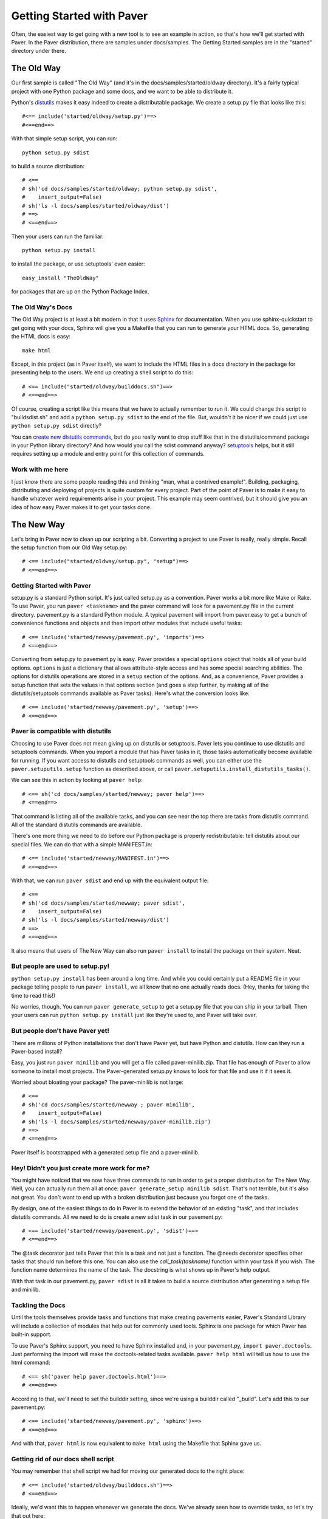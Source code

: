.. _gettingstarted:

==========================
Getting Started with Paver
==========================

Often, the easiest way to get going with a new tool is to see an example
in action, so that's how we'll get started with Paver. In the Paver
distribution, there are samples under docs/samples. The Getting
Started samples are in the "started" directory under there.

The Old Way
===========

Our first sample is called "The Old Way" (and it's in the 
docs/samples/started/oldway directory). It's a fairly typical project
with one Python package and some docs, and we want to be able to
distribute it.

Python's distutils_ makes it easy indeed to create a distributable
package. We create a setup.py file that looks like this::

  #<== include('started/oldway/setup.py')==>
  #<==end==>
  
With that simple setup script, you can run::

  python setup.py sdist

to build a source distribution::

  # <== 
  # sh('cd docs/samples/started/oldway; python setup.py sdist',
  #    insert_output=False)
  # sh('ls -l docs/samples/started/oldway/dist')
  # ==>
  # <==end==>

Then your users can run the familiar::

  python setup.py install

to install the package, or use setuptools' even easier::

  easy_install "TheOldWay"

for packages that are up on the Python Package Index.

.. _distutils: http://docs.python.org/dist/dist.html

The Old Way's Docs
------------------

The Old Way project is at least a bit modern in that it uses Sphinx_ for documentation. When you use sphinx-quickstart to get going with your
docs, Sphinx will give you a Makefile that you can run to generate
your HTML docs. So, generating the HTML docs is easy::

  make html

Except, in this project (as in Paver itself), we want to include the
HTML files in a docs directory in the package for presenting help to
the users. We end up creating a shell script to do this::

  # <== include("started/oldway/builddocs.sh")==>
  # <==end==>

Of course, creating a script like this means that we have to actually
remember to run it. We could change this script to "buildsdist.sh"
and add a ``python setup.py sdist`` to the end of the file. But,
wouldn't it be nicer if we could just use ``python setup.py sdist``
directly?

You can `create new distutils commands`_, but do you really want to
drop stuff like that in the distutils/command package in your
Python library directory? And how would you call the sdist command
anyway? setuptools_ helps, but it still requires setting up a module
and entry point for this collection of commands.

.. _create new distutils commands: http://docs.python.org/dist/node84.html
.. _setuptools: http://peak.telecommunity.com/DevCenter/setuptools
.. _Sphinx: http://sphinx.pocoo.org


Work with me here
-----------------

I just `know` there are some people reading this and thinking
"man, what a contrived example!". Building, packaging, distributing
and deploying of projects is quite custom for every project.
Part of the point of Paver is to make it easy to handle whatever
weird requirements arise in your project. This example may seem
contrived, but it should give you an idea of how easy Paver
makes it to get your tasks done.

The New Way
===========

Let's bring in Paver now to clean up our scripting a bit. Converting
a project to use Paver is really, really simple. Recall the setup
function from our Old Way setup.py::

  # <== include("started/oldway/setup.py", "setup")==>
  # <==end==>

Getting Started with Paver
--------------------------

setup.py is a standard Python script. It's just called setup.py
as a convention. Paver works a bit more like Make or Rake.
To use Paver, you run ``paver <taskname>`` and the paver
command will look for a pavement.py file in the current directory.
pavement.py is a standard Python module. A typical pavement will 
import from paver.easy to get a bunch of convenience functions
and objects and then import other modules that include useful
tasks::

    # <== include('started/newway/pavement.py', 'imports')==>
    # <==end==>

Converting from setup.py to pavement.py is easy. Paver provides
a special ``options`` object that holds all of your build options.
``options`` is just a dictionary that allows attribute-style
access and has some special searching abilities. The options
for distutils operations are stored in a ``setup`` section of the
options. And, as a convenience, Paver provides a setup function
that sets the values in that options section (and goes a step
further, by making all of the distutils/setuptools commands 
available as Paver tasks). Here's what the conversion looks like::

  # <== include('started/newway/pavement.py', 'setup')==>
  # <==end==>

Paver is compatible with distutils
----------------------------------

Choosing to use Paver does not mean giving up on distutils or
setuptools. Paver lets you continue to use distutils and setuptools
commands. When you import a module that has Paver tasks in it,
those tasks automatically become available for running. If you
want access to distutils and setuptools commands as well, you can either
use the ``paver.setuputils.setup`` function as described
above, or call ``paver.setuputils.install_distutils_tasks()``.

We can see this in action by looking at ``paver help``::

  # <== sh('cd docs/samples/started/newway; paver help')==>
  # <==end==>

That command is listing all of the available tasks, and you can see
near the top there are tasks from distutils.command. All of the
standard distutils commands are available.

There's one more thing we need to do before our Python package
is properly redistributable: tell distutils about our special files.
We can do that with a simple MANIFEST.in::

    # <== include('started/newway/MANIFEST.in')==>
    # <==end==>

With that, we can run ``paver sdist`` and end up with the
equivalent output file::

  # <== 
  # sh('cd docs/samples/started/newway; paver sdist',
  #    insert_output=False)
  # sh('ls -l docs/samples/started/newway/dist')
  # ==>
  # <==end==>

It also means that users of The New Way can also run ``paver install``
to install the package on their system. Neat.

But people are used to setup.py!
--------------------------------

``python setup.py install`` has been around a long time. And while
you could certainly put a README file in your package telling
people to run ``paver install``, we all know that no one actually
reads docs. (Hey, thanks for taking the time to read this!)

No worries, though. You can run ``paver generate_setup`` to get a
setup.py file that you can ship in your tarball. Then your users
can run ``python setup.py install`` just like they're used to,
and Paver will take over.

But people don't have Paver yet!
--------------------------------

There are millions of Python installations that don't have Paver yet,
but have Python and distutils. How can they run a Paver-based install?

Easy, you just run ``paver minilib`` and you will get a file called
paver-minilib.zip. That file has enough of Paver to allow someone
to install most projects. The Paver-generated setup.py knows to look
for that file and use it if it sees it.

Worried about bloating your package? The paver-minilib is not large::

  # <==
  # sh('cd docs/samples/started/newway ; paver minilib',
  #    insert_output=False)
  # sh('ls -l docs/samples/started/newway/paver-minilib.zip')
  # ==>
  # <==end==>

Paver itself is bootstrapped with a generated setup file and a
paver-minilib.

Hey! Didn't you just create more work for me?
---------------------------------------------

You might have noticed that we now have three commands to run in
order to get a proper distribution for The New Way. Well, you can
actually run them all at once: ``paver generate_setup minilib sdist``.
That's not terrible, but it's also not great. You don't want to
end up with a broken distribution just because you forgot one of
the tasks.

By design, one of the easiest things to do in Paver is to extend
the behavior of an existing "task", and that includes distutils
commands. All we need to do is create a new sdist task in our
pavement.py::

  # <== include('started/newway/pavement.py', 'sdist')==>
  # <==end==>

The @task decorator just tells Paver that this is a task and not just
a function. The @needs decorator specifies other tasks that should
run before this one. You can also use the `call_task(taskname)`
function within your task if you wish. The function name determines
the name of the task. The docstring is what shows up in Paver's
help output.

With that task in our pavement.py, ``paver sdist`` is all it takes
to build a source distribution after generating a setup file
and minilib.

Tackling the Docs
-----------------

Until the tools themselves provide tasks and functions that make
creating pavements easier, Paver's Standard Library will include
a collection of modules that help out for commonly used tools. 
Sphinx is one package for which Paver has built-in support.

To use Paver's Sphinx support, you need to have Sphinx installed
and, in your pavement.py, ``import paver.doctools``. Just performing
the import will make the doctools-related tasks available.
``paver help html`` will tell us how to use the html command::

  # <== sh('paver help paver.doctools.html')==>
  # <==end==>

According to that, we'll need to set the builddir setting, since we're
using a builddir called "_build". Let's add this to our pavement.py::

  # <== include('started/newway/pavement.py', 'sphinx')==>
  # <==end==>

And with that, ``paver html`` is now equivalent to ``make html`` using
the Makefile that Sphinx gave us.

Getting rid of our docs shell script
------------------------------------

You may remember that shell script we had for moving our generated
docs to the right place::

  # <== include('started/oldway/builddocs.sh')==>
  # <==end==>

Ideally, we'd want this to happen whenever we generate the docs.
We've already seen how to override tasks, so let's try that out
here::

  # <== include('started/newway/pavement.py', 'html')==>
  # <==end==>

There are a handful of interesting things in here. The equivalent of
'make html' is the @needs('paver.doctools.html'), since that's
the task we're overriding.

Inside our task, we're using "path". This is a customized
version of Jason Orendorff's path module. All kinds of file
and directory operations become super-simple using this module.

We start by deleting our destination directory, since we'll be copying
new generated files into that spot. Next, we look at the built
docs directory that we'll be moving::

  # <== include('started/newway/pavement.py', 'html.builtdocs')==>
  # <==end==>

One cool thing about path objects is that you can use the natural
and comfortable '/' operator to build up your paths.

The next thing we see here is the accessing of options. The
options object is available to your tasks. It's basically a dictionary
that offers attribute-style access and can search for variables
(which is why you can type options.builddir instead of
the longer options.sphinx.builddir). That property of options is
also convenient for being able to share properties between sections.

And with that, we eliminate the shell script as a separate file.

Fixing another wart in The Old Way
----------------------------------

In the documentation for The Old Way, we actually included the
function body directly in the docs. But, we had to cut and paste
it there. Sphinx does offer a way to include an external file
in your documentation. Paver includes a better way.

There are a couple of parts to the documentation problem:

1. It's good to have your code in separate files from your docs
   so that the code can be complete, runnable and, above all,
   testable programs so that you can be sure that everything works.
2. You want your writing and the samples included with your writing
   to stand up as reasonable, coherent documents. Python's doctest
   style does not always lend itself to coherent documents.
3. It's nice to have the code sample that you're writing about
   included inline with the documents as you're writing them.
   It's easier to write when you can easily see what you're
   writing about.

#1 and #3 sound mutually exclusive, but they're not. Paver has a
two part strategy to solve this problem. Let's look at part of the index.rst
document file to see the first part::

  # <== include("started/newway/docs/index.rst", "mainpart")==>
  # <==end==>

In The New Way's index.rst, you can see the same mechanism being used that
is used in this Getting Started guide. Paver includes Ned Batchelder's
Cog_ package. Cog lets you drop snippets of Python into a file and have
those snippets generate stuff that goes into the file. Unlike a template
language, Cog is designed so that you can leave the markers in and
regenerate as often as you need to. With a template language, you have
the template and the finalized output, but not a file that has both.

So, as I'm writing this Getting Started document, I can glance up and see
the index.rst contents right inline. You'll notice The #[[[cog part in there
is calling an include() function. This is the second part offered by
Paver. Paver lets you specify an "includedir" for use with Cog.
This lets you include files relative to that directory. And, critically,
it also lets you mark off sections of those files so that you can
easily include just the part you want. In the example above, we're picking
up the 'code' section of the newway/thecode.py file. Let's take a look
at that file::

  # <== sh("cat docs/samples/started/newway/newway/thecode.py") ==>
  # <==end==>

Paver has a Cog-like syntax for defining named sections. So, you just
use the ``include`` function with the relative filename and the section
you want, and it will be included. Sections can even be nested (and
you refer to nested sections using familiar dotted notation).

.. _Cog: http://nedbatchelder.com/code/cog/

Bonus Deployment Example
------------------------

pavements are just standard Python. The syntax for looping and things
like that are just what you're used to. The options are standard Python
so they can contain lists and other objects. Need to deploy to
multiple hosts? Just put the hosts in the options and loop over them.

Let's say we want to deploy The New Way project's HTML files to a
couple of servers. This is similar to what I do for Paver itself, though
I only have one server. First, we'll set up some variables to use for
our deploy task::

  # <== include('started/newway/pavement.py', 'deployoptions')==>
  # <==end==>

As you can see, we can put whatever kinds of objects we wish into
the options. Now for the deploy task itself::

  # <== include("started/newway/pavement.py", "deploy")==>
  # <==end==>

You'll notice the new "cmdopts" decorator. Let's say that you have
sensitive information like a password that you don't want to include
in your pavement. You can easily make it a command line option for that
task using cmdopts. options.deploy.username will be set to whatever
the user enters on the command line.

It's also worth noting that when looking up options, Paver gives
priority to options in a section with the same name as the task. So,
options.username will prefer options.deploy.username even if there
is a username in another section.

Our deploy task uses a simple for loop to run an rsync command
for each host. Let's do a dry run providing a username to see
what the commands will be::

  # <== sh("cd docs/samples/started/newway; paver -n deploy -u kevin")==>
  # <==end==>

Where to go from here
---------------------

The first thing to do is to just get started using Paver. As you've seen
above, it's easy to get Paver into your workflow, even with existing
projects.

Use the ``paver help`` command.

If you really want more detail now, you'll want to read more about 
:ref:`pavement files <pavement>` and the 
:ref:`Paver Standard Library <stdlib>`.
